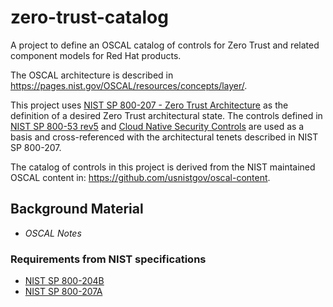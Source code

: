 * zero-trust-catalog

A project to define an OSCAL catalog of controls for Zero Trust and related component models for
Red Hat products.

The OSCAL architecture is described in https://pages.nist.gov/OSCAL/resources/concepts/layer/.

This project uses [[https://nvlpubs.nist.gov/nistpubs/SpecialPublications/NIST.SP.800-207.pdf][NIST SP 800-207 - Zero Trust Architecture]] as the definition of a desired Zero
Trust architectural state. The controls defined in [[https://nvlpubs.nist.gov/nistpubs/SpecialPublications/NIST.SP.800-53r5.pdf][NIST SP 800-53 rev5]] and
[[https://github.com/cloud-native-security-controls/controls-catalog][Cloud Native Security Controls]] are used as a basis and cross-referenced with the architectural
tenets described in NIST SP 800-207.

The catalog of controls in this project is derived from the NIST maintained OSCAL content in:
https://github.com/usnistgov/oscal-content.

** Background Material

+ [[doc/README.org][OSCAL Notes]]

*** Requirements from NIST specifications

+ [[file:NIST/nist-sp-800-204b.org][NIST SP 800-204B]]
+ [[file:NIST/nist-sp-800-207a.org][NIST SP 800-207A]]
